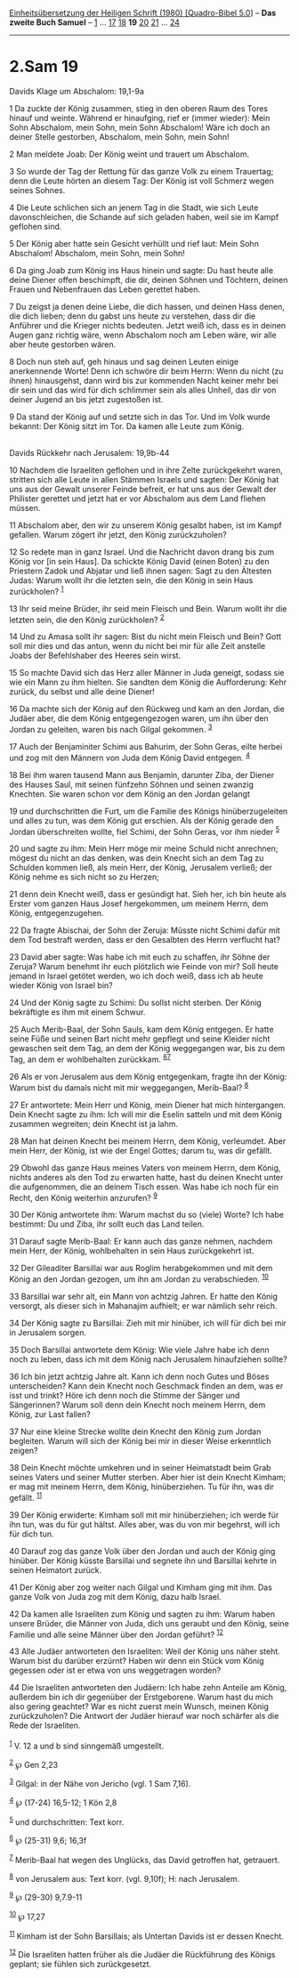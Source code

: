:PROPERTIES:
:ID:       7b46341c-5ff5-4260-8285-a05caf3bbd3c
:END:
<<navbar>>
[[../index.html][Einheitsübersetzung der Heiligen Schrift (1980)
[Quadro-Bibel 5.0]]] -- *Das zweite Buch Samuel* --
[[file:2.Sam_1.html][1]] ... [[file:2.Sam_17.html][17]]
[[file:2.Sam_18.html][18]] *19* [[file:2.Sam_20.html][20]]
[[file:2.Sam_21.html][21]] ... [[file:2.Sam_24.html][24]]

--------------

* 2.Sam 19
  :PROPERTIES:
  :CUSTOM_ID: sam-19
  :END:

<<verses>>

<<v1>>
**** Davids Klage um Abschalom: 19,1-9a
     :PROPERTIES:
     :CUSTOM_ID: davids-klage-um-abschalom-191-9a
     :END:
1 Da zuckte der König zusammen, stieg in den oberen Raum des Tores
hinauf und weinte. Während er hinaufging, rief er (immer wieder): Mein
Sohn Abschalom, mein Sohn, mein Sohn Abschalom! Wäre ich doch an deiner
Stelle gestorben, Abschalom, mein Sohn, mein Sohn!

<<v2>>
2 Man meldete Joab: Der König weint und trauert um Abschalom.

<<v3>>
3 So wurde der Tag der Rettung für das ganze Volk zu einem Trauertag;
denn die Leute hörten an diesem Tag: Der König ist voll Schmerz wegen
seines Sohnes.

<<v4>>
4 Die Leute schlichen sich an jenem Tag in die Stadt, wie sich Leute
davonschleichen, die Schande auf sich geladen haben, weil sie im Kampf
geflohen sind.

<<v5>>
5 Der König aber hatte sein Gesicht verhüllt und rief laut: Mein Sohn
Abschalom! Abschalom, mein Sohn, mein Sohn!

<<v6>>
6 Da ging Joab zum König ins Haus hinein und sagte: Du hast heute alle
deine Diener offen beschimpft, die dir, deinen Söhnen und Töchtern,
deinen Frauen und Nebenfrauen das Leben gerettet haben.

<<v7>>
7 Du zeigst ja denen deine Liebe, die dich hassen, und deinen Hass
denen, die dich lieben; denn du gabst uns heute zu verstehen, dass dir
die Anführer und die Krieger nichts bedeuten. Jetzt weiß ich, dass es in
deinen Augen ganz richtig wäre, wenn Abschalom noch am Leben wäre, wir
alle aber heute gestorben wären.

<<v8>>
8 Doch nun steh auf, geh hinaus und sag deinen Leuten einige
anerkennende Worte! Denn ich schwöre dir beim Herrn: Wenn du nicht (zu
ihnen) hinausgehst, dann wird bis zur kommenden Nacht keiner mehr bei
dir sein und das wird für dich schlimmer sein als alles Unheil, das dir
von deiner Jugend an bis jetzt zugestoßen ist.

<<v9>>
9 Da stand der König auf und setzte sich in das Tor. Und im Volk wurde
bekannt: Der König sitzt im Tor. Da kamen alle Leute zum König.\\
\\

<<v10>>
**** Davids Rückkehr nach Jerusalem: 19,9b-44
     :PROPERTIES:
     :CUSTOM_ID: davids-rückkehr-nach-jerusalem-199b-44
     :END:
10 Nachdem die Israeliten geflohen und in ihre Zelte zurückgekehrt
waren, stritten sich alle Leute in allen Stämmen Israels und sagten: Der
König hat uns aus der Gewalt unserer Feinde befreit, er hat uns aus der
Gewalt der Philister gerettet und jetzt hat er vor Abschalom aus dem
Land fliehen müssen.

<<v11>>
11 Abschalom aber, den wir zu unserem König gesalbt haben, ist im Kampf
gefallen. Warum zögert ihr jetzt, den König zurückzuholen?

<<v12>>
12 So redete man in ganz Israel. Und die Nachricht davon drang bis zum
König vor [in sein Haus]. Da schickte König David (einen Boten) zu den
Priestern Zadok und Abjatar und ließ ihnen sagen: Sagt zu den Ältesten
Judas: Warum wollt ihr die letzten sein, die den König in sein Haus
zurückholen? ^{[[#fn1][1]]}

<<v13>>
13 Ihr seid meine Brüder, ihr seid mein Fleisch und Bein. Warum wollt
ihr die letzten sein, die den König zurückholen? ^{[[#fn2][2]]}

<<v14>>
14 Und zu Amasa sollt ihr sagen: Bist du nicht mein Fleisch und Bein?
Gott soll mir dies und das antun, wenn du nicht bei mir für alle Zeit
anstelle Joabs der Befehlshaber des Heeres sein wirst.

<<v15>>
15 So machte David sich das Herz aller Männer in Juda geneigt, sodass
sie wie ein Mann zu ihm hielten. Sie sandten dem König die Aufforderung:
Kehr zurück, du selbst und alle deine Diener!

<<v16>>
16 Da machte sich der König auf den Rückweg und kam an den Jordan, die
Judäer aber, die dem König entgegengezogen waren, um ihn über den Jordan
zu geleiten, waren bis nach Gilgal gekommen. ^{[[#fn3][3]]}

<<v17>>
17 Auch der Benjaminiter Schimi aus Bahurim, der Sohn Geras, eilte
herbei und zog mit den Männern von Juda dem König David entgegen.
^{[[#fn4][4]]}

<<v18>>
18 Bei ihm waren tausend Mann aus Benjamin, darunter Ziba, der Diener
des Hauses Saul, mit seinen fünfzehn Söhnen und seinen zwanzig Knechten.
Sie waren schon vor dem König an den Jordan gelangt

<<v19>>
19 und durchschritten die Furt, um die Familie des Königs
hinüberzugeleiten und alles zu tun, was dem König gut erschien. Als der
König gerade den Jordan überschreiten wollte, fiel Schimi, der Sohn
Geras, vor ihm nieder ^{[[#fn5][5]]}

<<v20>>
20 und sagte zu ihm: Mein Herr möge mir meine Schuld nicht anrechnen;
mögest du nicht an das denken, was dein Knecht sich an dem Tag zu
Schulden kommen ließ, als mein Herr, der König, Jerusalem verließ; der
König nehme es sich nicht so zu Herzen;

<<v21>>
21 denn dein Knecht weiß, dass er gesündigt hat. Sieh her, ich bin heute
als Erster vom ganzen Haus Josef hergekommen, um meinem Herrn, dem
König, entgegenzugehen.

<<v22>>
22 Da fragte Abischai, der Sohn der Zeruja: Müsste nicht Schimi dafür
mit dem Tod bestraft werden, dass er den Gesalbten des Herrn verflucht
hat?

<<v23>>
23 David aber sagte: Was habe ich mit euch zu schaffen, ihr Söhne der
Zeruja? Warum benehmt ihr euch plötzlich wie Feinde von mir? Soll heute
jemand in Israel getötet werden, wo ich doch weiß, dass ich ab heute
wieder König von Israel bin?

<<v24>>
24 Und der König sagte zu Schimi: Du sollst nicht sterben. Der König
bekräftigte es ihm mit einem Schwur.

<<v25>>
25 Auch Merib-Baal, der Sohn Sauls, kam dem König entgegen. Er hatte
seine Füße und seinen Bart nicht mehr gepflegt und seine Kleider nicht
gewaschen seit dem Tag, an dem der König weggegangen war, bis zu dem
Tag, an dem er wohlbehalten zurückkam. ^{[[#fn6][6]][[#fn7][7]]}

<<v26>>
26 Als er von Jerusalem aus dem König entgegenkam, fragte ihn der König:
Warum bist du damals nicht mit mir weggegangen, Merib-Baal?
^{[[#fn8][8]]}

<<v27>>
27 Er antwortete: Mein Herr und König, mein Diener hat mich
hintergangen. Dein Knecht sagte zu ihm: Ich will mir die Eselin satteln
und mit dem König zusammen wegreiten; dein Knecht ist ja lahm.

<<v28>>
28 Man hat deinen Knecht bei meinem Herrn, dem König, verleumdet. Aber
mein Herr, der König, ist wie der Engel Gottes; darum tu, was dir
gefällt.

<<v29>>
29 Obwohl das ganze Haus meines Vaters von meinem Herrn, dem König,
nichts anderes als den Tod zu erwarten hatte, hast du deinen Knecht
unter die aufgenommen, die an deinem Tisch essen. Was habe ich noch für
ein Recht, den König weiterhin anzurufen? ^{[[#fn9][9]]}

<<v30>>
30 Der König antwortete ihm: Warum machst du so (viele) Worte? Ich habe
bestimmt: Du und Ziba, ihr sollt euch das Land teilen.

<<v31>>
31 Darauf sagte Merib-Baal: Er kann auch das ganze nehmen, nachdem mein
Herr, der König, wohlbehalten in sein Haus zurückgekehrt ist.

<<v32>>
32 Der Gileaditer Barsillai war aus Roglim herabgekommen und mit dem
König an den Jordan gezogen, um ihn am Jordan zu verabschieden.
^{[[#fn10][10]]}

<<v33>>
33 Barsillai war sehr alt, ein Mann von achtzig Jahren. Er hatte den
König versorgt, als dieser sich in Mahanajim aufhielt; er war nämlich
sehr reich.

<<v34>>
34 Der König sagte zu Barsillai: Zieh mit mir hinüber, ich will für dich
bei mir in Jerusalem sorgen.

<<v35>>
35 Doch Barsillai antwortete dem König: Wie viele Jahre habe ich denn
noch zu leben, dass ich mit dem König nach Jerusalem hinaufziehen
sollte?

<<v36>>
36 Ich bin jetzt achtzig Jahre alt. Kann ich denn noch Gutes und Böses
unterscheiden? Kann dein Knecht noch Geschmack finden an dem, was er
isst und trinkt? Höre ich denn noch die Stimme der Sänger und
Sängerinnen? Warum soll denn dein Knecht noch meinem Herrn, dem König,
zur Last fallen?

<<v37>>
37 Nur eine kleine Strecke wollte dein Knecht den König zum Jordan
begleiten. Warum will sich der König bei mir in dieser Weise erkenntlich
zeigen?

<<v38>>
38 Dein Knecht möchte umkehren und in seiner Heimatstadt beim Grab
seines Vaters und seiner Mutter sterben. Aber hier ist dein Knecht
Kimham; er mag mit meinem Herrn, dem König, hinüberziehen. Tu für ihn,
was dir gefällt. ^{[[#fn11][11]]}

<<v39>>
39 Der König erwiderte: Kimham soll mit mir hinüberziehen; ich werde für
ihn tun, was du für gut hältst. Alles aber, was du von mir begehrst,
will ich für dich tun.

<<v40>>
40 Darauf zog das ganze Volk über den Jordan und auch der König ging
hinüber. Der König küsste Barsillai und segnete ihn und Barsillai kehrte
in seinen Heimatort zurück.

<<v41>>
41 Der König aber zog weiter nach Gilgal und Kimham ging mit ihm. Das
ganze Volk von Juda zog mit dem König, dazu halb Israel.

<<v42>>
42 Da kamen alle Israeliten zum König und sagten zu ihm: Warum haben
unsere Brüder, die Männer von Juda, dich uns geraubt und den König,
seine Familie und alle seine Männer über den Jordan geführt?
^{[[#fn12][12]]}

<<v43>>
43 Alle Judäer antworteten den Israeliten: Weil der König uns näher
steht. Warum bist du darüber erzürnt? Haben wir denn ein Stück vom König
gegessen oder ist er etwa von uns weggetragen worden?

<<v44>>
44 Die Israeliten antworteten den Judäern: Ich habe zehn Anteile am
König, außerdem bin ich dir gegenüber der Erstgeborene. Warum hast du
mich also gering geachtet? War es nicht zuerst mein Wunsch, meinen König
zurückzuholen? Die Antwort der Judäer hierauf war noch schärfer als die
Rede der Israeliten.\\
\\

^{[[#fnm1][1]]} V. 12 a und b sind sinngemäß umgestellt.

^{[[#fnm2][2]]} ℘ Gen 2,23

^{[[#fnm3][3]]} Gilgal: in der Nähe von Jericho (vgl. 1 Sam 7,16).

^{[[#fnm4][4]]} ℘ (17-24) 16,5-12; 1 Kön 2,8

^{[[#fnm5][5]]} und durchschritten: Text korr.

^{[[#fnm6][6]]} ℘ (25-31) 9,6; 16,3f

^{[[#fnm7][7]]} Merib-Baal hat wegen des Unglücks, das David getroffen
hat, getrauert.

^{[[#fnm8][8]]} von Jerusalem aus: Text korr. (vgl. 9,10f); H: nach
Jerusalem.

^{[[#fnm9][9]]} ℘ (29-30) 9,7.9-11

^{[[#fnm10][10]]} ℘ 17,27

^{[[#fnm11][11]]} Kimham ist der Sohn Barsillais; als Untertan Davids
ist er dessen Knecht.

^{[[#fnm12][12]]} Die Israeliten hatten früher als die Judäer die
Rückführung des Königs geplant; sie fühlen sich zurückgesetzt.
